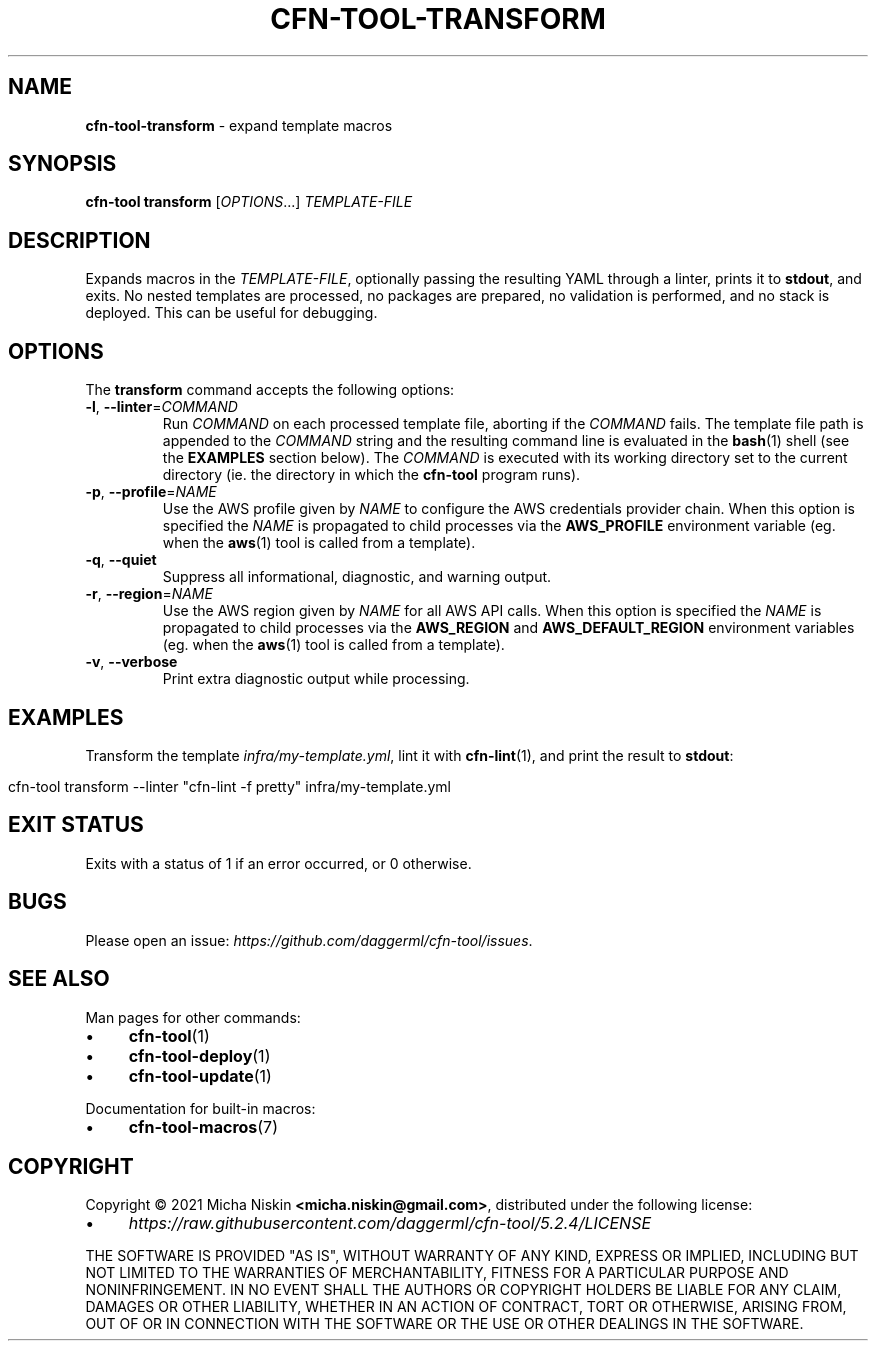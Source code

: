 .\" generated with Ronn/v0.7.3
.\" http://github.com/rtomayko/ronn/tree/0.7.3
.
.TH "CFN\-TOOL\-TRANSFORM" "1" "April 2021" "CloudFormation Tools 5.2.4" "CloudFormation Tools"
.
.SH "NAME"
\fBcfn\-tool\-transform\fR \- expand template macros
.
.SH "SYNOPSIS"
\fBcfn\-tool\fR \fBtransform\fR [\fIOPTIONS\fR\.\.\.] \fITEMPLATE\-FILE\fR
.
.SH "DESCRIPTION"
Expands macros in the \fITEMPLATE\-FILE\fR, optionally passing the resulting YAML through a linter, prints it to \fBstdout\fR, and exits\. No nested templates are processed, no packages are prepared, no validation is performed, and no stack is deployed\. This can be useful for debugging\.
.
.SH "OPTIONS"
The \fBtransform\fR command accepts the following options:
.
.TP
\fB\-l\fR, \fB\-\-linter\fR=\fICOMMAND\fR
Run \fICOMMAND\fR on each processed template file, aborting if the \fICOMMAND\fR fails\. The template file path is appended to the \fICOMMAND\fR string and the resulting command line is evaluated in the \fBbash\fR(1) shell (see the \fBEXAMPLES\fR section below)\. The \fICOMMAND\fR is executed with its working directory set to the current directory (ie\. the directory in which the \fBcfn\-tool\fR program runs)\.
.
.TP
\fB\-p\fR, \fB\-\-profile\fR=\fINAME\fR
Use the AWS profile given by \fINAME\fR to configure the AWS credentials provider chain\. When this option is specified the \fINAME\fR is propagated to child processes via the \fBAWS_PROFILE\fR environment variable (eg\. when the \fBaws\fR(1) tool is called from a template)\.
.
.TP
\fB\-q\fR, \fB\-\-quiet\fR
Suppress all informational, diagnostic, and warning output\.
.
.TP
\fB\-r\fR, \fB\-\-region\fR=\fINAME\fR
Use the AWS region given by \fINAME\fR for all AWS API calls\. When this option is specified the \fINAME\fR is propagated to child processes via the \fBAWS_REGION\fR and \fBAWS_DEFAULT_REGION\fR environment variables (eg\. when the \fBaws\fR(1) tool is called from a template)\.
.
.TP
\fB\-v\fR, \fB\-\-verbose\fR
Print extra diagnostic output while processing\.
.
.SH "EXAMPLES"
Transform the template \fIinfra/my\-template\.yml\fR, lint it with \fBcfn\-lint\fR(1), and print the result to \fBstdout\fR:
.
.IP "" 4
.
.nf

cfn\-tool transform \-\-linter "cfn\-lint \-f pretty" infra/my\-template\.yml
.
.fi
.
.IP "" 0
.
.SH "EXIT STATUS"
Exits with a status of 1 if an error occurred, or 0 otherwise\.
.
.SH "BUGS"
Please open an issue: \fIhttps://github\.com/daggerml/cfn\-tool/issues\fR\.
.
.SH "SEE ALSO"
Man pages for other commands:
.
.IP "\(bu" 4
\fBcfn\-tool\fR(1)
.
.IP "\(bu" 4
\fBcfn\-tool\-deploy\fR(1)
.
.IP "\(bu" 4
\fBcfn\-tool\-update\fR(1)
.
.IP "" 0
.
.P
Documentation for built\-in macros:
.
.IP "\(bu" 4
\fBcfn\-tool\-macros\fR(7)
.
.IP "" 0
.
.SH "COPYRIGHT"
Copyright © 2021 Micha Niskin \fB<micha\.niskin@gmail\.com>\fR, distributed under the following license:
.
.IP "\(bu" 4
\fIhttps://raw\.githubusercontent\.com/daggerml/cfn\-tool/5\.2\.4/LICENSE\fR
.
.IP "" 0
.
.P
THE SOFTWARE IS PROVIDED "AS IS", WITHOUT WARRANTY OF ANY KIND, EXPRESS OR IMPLIED, INCLUDING BUT NOT LIMITED TO THE WARRANTIES OF MERCHANTABILITY, FITNESS FOR A PARTICULAR PURPOSE AND NONINFRINGEMENT\. IN NO EVENT SHALL THE AUTHORS OR COPYRIGHT HOLDERS BE LIABLE FOR ANY CLAIM, DAMAGES OR OTHER LIABILITY, WHETHER IN AN ACTION OF CONTRACT, TORT OR OTHERWISE, ARISING FROM, OUT OF OR IN CONNECTION WITH THE SOFTWARE OR THE USE OR OTHER DEALINGS IN THE SOFTWARE\.
